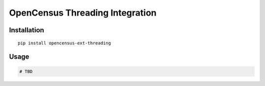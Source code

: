 OpenCensus Threading Integration
============================================================================

Installation
------------

::

    pip install opencensus-ext-threading

Usage
-----

.. code:: python

    # TBD
